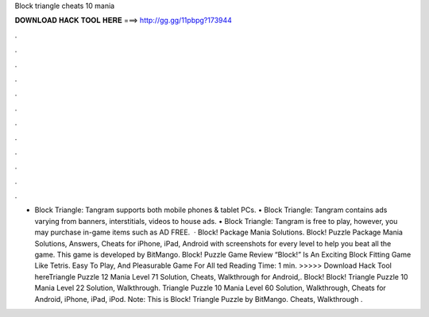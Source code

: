 Block triangle cheats 10 mania

𝐃𝐎𝐖𝐍𝐋𝐎𝐀𝐃 𝐇𝐀𝐂𝐊 𝐓𝐎𝐎𝐋 𝐇𝐄𝐑𝐄 ===> http://gg.gg/11pbpg?173944

.

.

.

.

.

.

.

.

.

.

.

.

• Block Triangle: Tangram supports both mobile phones & tablet PCs. • Block Triangle: Tangram contains ads varying from banners, interstitials, videos to house ads. • Block Triangle: Tangram is free to play, however, you may purchase in-game items such as AD FREE.  · Block! Package Mania Solutions. Block! Puzzle Package Mania Solutions, Answers, Cheats for iPhone, iPad, Android with screenshots for every level to help you beat all the game. This game is developed by BitMango. Block! Puzzle Game Review “Block!” Is An Exciting Block Fitting Game Like Tetris. Easy To Play, And Pleasurable Game For All ted Reading Time: 1 min. >>>>> Download Hack Tool hereTriangle Puzzle 12 Mania Level 71 Solution, Cheats, Walkthrough for Android,. Block! Block! Triangle Puzzle 10 Mania Level 22 Solution, Walkthrough. Triangle Puzzle 10 Mania Level 60 Solution, Walkthrough, Cheats for Android, iPhone, iPad, iPod. Note: This is Block! Triangle Puzzle by BitMango. Cheats, Walkthrough .